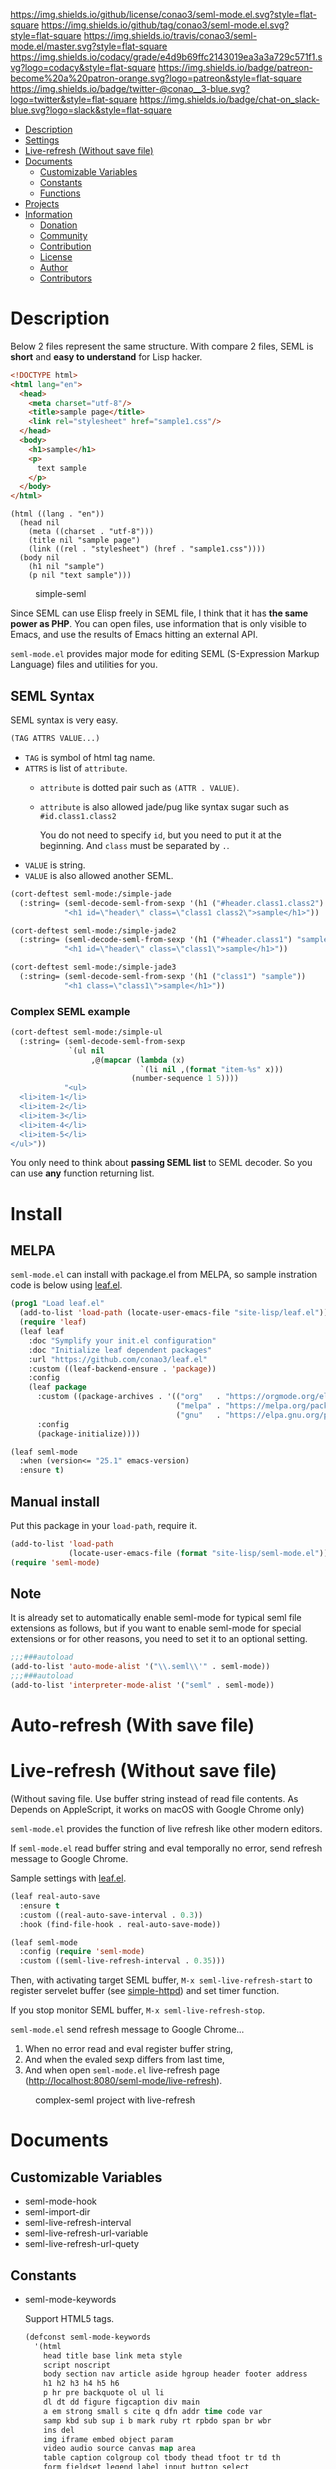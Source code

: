#+author: conao
#+date: <2018-10-25 Thu>

[[https://github.com/conao3/seml-mode.el][https://raw.githubusercontent.com/conao3/files/master/blob/headers/png/seml-mode.el.png]]
[[https://github.com/conao3/seml-mode.el/blob/master/LICENSE][https://img.shields.io/github/license/conao3/seml-mode.el.svg?style=flat-square]]
[[https://github.com/conao3/seml-mode.el/releases][https://img.shields.io/github/tag/conao3/seml-mode.el.svg?style=flat-square]]
[[https://travis-ci.org/conao3/seml-mode.el][https://img.shields.io/travis/conao3/seml-mode.el/master.svg?style=flat-square]]
[[https://app.codacy.com/project/conao3/seml-mode.el/dashboard][https://img.shields.io/codacy/grade/e4d9b69ffc2143019ea3a3a729c571f1.svg?logo=codacy&style=flat-square]]
[[https://www.patreon.com/conao3][https://img.shields.io/badge/patreon-become%20a%20patron-orange.svg?logo=patreon&style=flat-square]]
[[https://twitter.com/conao_3][https://img.shields.io/badge/twitter-@conao__3-blue.svg?logo=twitter&style=flat-square]]
[[https://join.slack.com/t/conao3-support/shared_invite/enQtNjUzMDMxODcyMjE1LTA4ZGRmOWYwZWE3NmE5NTkyZjk3M2JhYzU2ZmRkMzdiMDdlYTQ0ODMyM2ExOGY0OTkzMzZiMTNmZjJjY2I5NTM][https://img.shields.io/badge/chat-on_slack-blue.svg?logo=slack&style=flat-square]]
[[https://melpa.org/#/seml-mode][https://melpa.org/packages/seml-mode-badge.svg]]
[[https://stable.melpa.org/#/seml-mode][https://stable.melpa.org/packages/seml-mode-badge.svg]]

- [[#description][Description]]
- [[#settings][Settings]]
- [[#live-refresh-without-save-file][Live-refresh (Without save file)]]
- [[#documents][Documents]]
  - [[#customizable-variables][Customizable Variables]]
  - [[#constants][Constants]]
  - [[#functions][Functions]]
- [[#projects][Projects]]
- [[#information][Information]]
  - [[#donation][Donation]]
  - [[#community][Community]]
  - [[#contribution][Contribution]]
  - [[#license][License]]
  - [[#author][Author]]
  - [[#contributors][Contributors]]

* Description
Below 2 files represent the same structure.
With compare 2 files, SEML is *short* and *easy to understand* for Lisp hacker.

#+begin_src html
  <!DOCTYPE html>
  <html lang="en">
    <head>
      <meta charset="utf-8"/>
      <title>sample page</title>
      <link rel="stylesheet" href="sample1.css"/>
    </head>
    <body>
      <h1>sample</h1>
      <p>
        text sample
      </p>
    </body>
  </html>
#+end_src

#+begin_src seml
  (html ((lang . "en"))
    (head nil
      (meta ((charset . "utf-8")))
      (title nil "sample page")
      (link ((rel . "stylesheet") (href . "sample1.css"))))
    (body nil
      (h1 nil "sample")
      (p nil "text sample")))
#+end_src

#+name: simple-SS
#+caption: simple-seml
[[https://raw.githubusercontent.com/conao3/files/master/blob/seml-mode.el/simple-seml.png]]

Since SEML can use Elisp freely in SEML file, I think that it has *the same power as PHP*.
You can open files, use information that is only visible to Emacs,
and use the results of Emacs hitting an external API.

~seml-mode.el~ provides major mode for editing SEML (S-Expression Markup Language) files
and utilities for you.

** SEML Syntax
SEML syntax is very easy.

#+begin_src emacs-lisp
  (TAG ATTRS VALUE...)
#+end_src

- ~TAG~ is symbol of html tag name.
- ~ATTRS~ is list of ~attribute~.
  - ~attribute~ is dotted pair such as ~(ATTR . VALUE)~.
  - ~attribute~ is also allowed jade/pug like syntax sugar such as ~#id.class1.class2~
    
    You do not need to specify ~id~, but you need to put it at the beginning.
    And ~class~ must be separated by ~.~.
- ~VALUE~ is string.
- ~VALUE~ is also allowed another SEML.

#+begin_src emacs-lisp
  (cort-deftest seml-mode:/simple-jade
    (:string= (seml-decode-seml-from-sexp '(h1 ("#header.class1.class2") "sample"))
              "<h1 id=\"header\" class=\"class1 class2\">sample</h1>"))

  (cort-deftest seml-mode:/simple-jade2
    (:string= (seml-decode-seml-from-sexp '(h1 ("#header.class1") "sample"))
              "<h1 id=\"header\" class=\"class1\">sample</h1>"))

  (cort-deftest seml-mode:/simple-jade3
    (:string= (seml-decode-seml-from-sexp '(h1 ("class1") "sample"))
              "<h1 class=\"class1\">sample</h1>"))
#+end_src

*** Complex SEML example
#+begin_src emacs-lisp
  (cort-deftest seml-mode:/simple-ul
    (:string= (seml-decode-seml-from-sexp
               `(ul nil
                    ,@(mapcar (lambda (x)
                               `(li nil ,(format "item-%s" x)))
                             (number-sequence 1 5))))
              "<ul>
    <li>item-1</li>
    <li>item-2</li>
    <li>item-3</li>
    <li>item-4</li>
    <li>item-5</li>
  </ul>"))
#+end_src
You only need to think about *passing SEML list* to SEML decoder.
So you can use *any* function returning list.
* Install
** MELPA
~seml-mode.el~ can install with package.el from MELPA,
so sample instration code is below using [[https://github.com/conao3/leaf.el][leaf.el]].
#+begin_src emacs-lisp
  (prog1 "Load leaf.el"
    (add-to-list 'load-path (locate-user-emacs-file "site-lisp/leaf.el"))
    (require 'leaf)
    (leaf leaf
      :doc "Symplify your init.el configuration"
      :doc "Initialize leaf dependent packages"
      :url "https://github.com/conao3/leaf.el"
      :custom ((leaf-backend-ensure . 'package))
      :config
      (leaf package
        :custom ((package-archives . '(("org"   . "https://orgmode.org/elpa/")
                                       ("melpa" . "https://melpa.org/packages/")
                                       ("gnu"   . "https://elpa.gnu.org/packages/"))))
        :config
        (package-initialize))))

  (leaf seml-mode
    :when (version<= "25.1" emacs-version)
    :ensure t)
#+end_src

** Manual install
Put this package in your ~load-path~, require it.
#+begin_src emacs-lisp
  (add-to-list 'load-path
               (locate-user-emacs-file (format "site-lisp/seml-mode.el")))
  (require 'seml-mode)
#+end_src

** Note
It is already set to automatically enable seml-mode for typical seml file
extensions as follows, but if you want to enable seml-mode for special extensions
or for other reasons, you need to set it to an optional setting.
#+begin_src emacs-lisp
  ;;;###autoload
  (add-to-list 'auto-mode-alist '("\\.seml\\'" . seml-mode))
  ;;;###autoload
  (add-to-list 'interpreter-mode-alist '("seml" . seml-mode))
#+end_src

* Auto-refresh (With save file)
* Live-refresh (Without save file)
(Without saving file. Use buffer string instead of read file contents.
As Depends on AppleScript, it works on macOS with Google Chrome only)

~seml-mode.el~ provides the function of live refresh like other modern editors.

If ~seml-mode.el~ read buffer string and eval temporally no error,
send refresh message to Google Chrome.

Sample settings with [[https://github.com/conao3/leaf.el][leaf.el]].
#+begin_src emacs-lisp
  (leaf real-auto-save
    :ensure t
    :custom ((real-auto-save-interval . 0.3))
    :hook (find-file-hook . real-auto-save-mode))

  (leaf seml-mode
    :config (require 'seml-mode)
    :custom ((seml-live-refresh-interval . 0.35)))
#+end_src

Then, with activating target SEML buffer, ~M-x seml-live-refresh-start~ to register
servelet buffer (see [[https://github.com/skeeto/emacs-web-server][simple-httpd]]) and set timer function.

If you stop monitor SEML buffer, ~M-x seml-live-refresh-stop~.

~seml-mode.el~ send refresh message to Google Chrome...
1. When no error read and eval register buffer string,
2. And when the evaled sexp differs from last time,
3. And when open ~seml-mode.el~ live-refresh page (http://localhost:8080/seml-mode/live-refresh).

#+name: complex-SS
#+caption: complex-seml project with live-refresh
[[https://raw.githubusercontent.com/conao3/files/master/blob/seml-mode.el/complex-seml.png]]

* Documents
** Customizable Variables
- seml-mode-hook
- seml-import-dir
- seml-live-refresh-interval
- seml-live-refresh-url-variable
- seml-live-refresh-url-quety
** Constants
- seml-mode-keywords

  Support HTML5 tags.
  #+begin_src emacs-lisp
    (defconst seml-mode-keywords
      '(html
        head title base link meta style
        script noscript
        body section nav article aside hgroup header footer address
        h1 h2 h3 h4 h5 h6
        p hr pre backquote ol ul li
        dl dt dd figure figcaption div main
        a em strong small s cite q dfn addr time code var
        samp kbd sub sup i b mark ruby rt rpbdo span br wbr
        ins del
        img iframe embed object param
        video audio source canvas map area
        table caption colgroup col tbody thead tfoot tr td th
        form fieldset legend label input button select
        datalist optgroup option textarea keygen output progress meter
        details summary command menu

        ;; libxml-parse keywords
        comment top))
  #+end_src

- seml-html-single-tags

  Define single tag (without closing tag)
  #+begin_src emacs-lisp
    (defconst seml-html-single-tags
      '(base link meta img br area param hr col option input wbr))
  #+end_src
** Macros
- with-seml-elisp

  Provide environment to eval Elisp. Use ~,@(with-seml-elisp (sexp) (sexp) ...)~

  (seml-mode misunderstands Elisp's return value as a component of SEML.
  If you want to freely execute Elisp that does not need a return value,
  you need to use this macro to remove the return value from seml.)

** Functions
*** Encode functions (HTML to SEML)
- (seml-encode-html-from-region pointmin pointmax)
- (seml-encode-html-from-string str)
- (seml-encode-html-from-buffer &optional buf)
- (seml-encode-html-from-file filepath)
*** Decode functions (SEML to HTML)
- (seml-decode-seml-from-region start end &optional doctype)
- (seml-decode-seml-from-sexp sexp &optional doctype)
- (seml-decode-seml-from-string str &optional doctype)
- (seml-decode-seml-from-buffer &optional buf doctype)
- (seml-decode-seml-from-file filepath &optional doctype)
*** Buffer replace functions
- (seml-replace-buffer-from-html)
- (seml-replace-buffer-from-seml)
*** Live refresh functions
- (seml-live-refresh-start)
- (seml-live-refresh-stop)
*** Utility functions
- (seml-indent-function indent-point state)
- (seml-to-string sexp)
- (seml-pp sexp &optional stream return-p)
- (seml-xpath xpath sexp &optional without-top)
  #+begin_src emacs-lisp
    (cort-deftest seml-test:simple-xpath
      (:equal
       (seml-xpath '(html head link)
                   '(html ((lang . "en"))
                          (head nil
                                (meta ((charset . "utf-8")))
                                (title nil
                                       "sample page")
                                (link ((rel . "stylesheet") (href . "sample1.css")))
                                (link ((rel . "stylesheet") (href . "sample2.css"))))
                          (body nil
                                (h1 nil
                                    "sample")
                                (p nil
                                   "sample"
                                   "text sample"))))
       '((link
          ((rel . "stylesheet")
           (href . "sample1.css")))
         (link
          ((rel . "stylesheet")
           (href . "sample2.css"))))))
  #+end_src
- (seml-xpath-single xpath sexp &optional without-top)
  #+begin_src emacs-lisp
    (cort-deftest seml-test:/simple-xpath-single
      (:equal
       (seml-xpath-single '(html body)
         '(html ((lang . "en"))
                (head nil
                      (meta ((charset . "utf-8")))
                      (title nil
                             "sample page")
                      (link ((rel . "stylesheet") (href . "sample1.css")))
                      (link ((rel . "stylesheet") (href . "sample2.css"))))
                (body nil
                      (h2 nil "sample-1")
                      (h2 nil "sample-2")
                      (h2 nil "sample-3")
                      (p nil
                         "sample"
                         "text sample"))))
       '(body nil
              (h2 nil "sample-1")
              (h2 nil "sample-2")
              (h2 nil "sample-3")
              (p nil
                 "sample"
                 "text sample"))))
  #+end_src

- (seml-xpath-without-top xpath sexp)
  #+begin_src emacs-lisp
    (cort-deftest seml-test:/simple-xpath-without-top
      (:equal
       (seml-xpath '(html body h2)
         '(html ((lang . "en"))
                (head nil
                      (meta ((charset . "utf-8")))
                      (title nil
                             "sample page")
                      (link ((rel . "stylesheet") (href . "sample1.css")))
                      (link ((rel . "stylesheet") (href . "sample2.css"))))
                (body nil
                      (h2 nil "sample-1")
                      (h2 nil "sample-2")
                      (h2 nil "sample-3")
                      (p nil
                         "sample"
                         "text sample")))
         t)
       '(("sample-1")
         ("sample-2")
         ("sample-3"))))
  #+end_src

- (seml-xpath-single-without-top xpath sexp)
- (seml-htmlize majormode codestr &optional noindentp formatfn)

  Get SEML expression of any code in syntax highlight as specify major-mode.
  #+begin_src emacs-lisp
    (cort-deftest seml-mode:/simple-htmlize
      (:equal (seml-htmlize 'emacs-lisp-mode "(leaf real-auto-save
      :ensure t
      :custom ((real-auto-save-interval . 0.3))
      :commands real-auto-save-mode
      :hook (find-file-hook . real-auto-save-mode))")
              '(pre nil "
    ("
                    (span ((class . "keyword")) "leaf")
                    " real-auto-save
      "
                    (span ((class . "builtin")) ":ensure")
                    " t
      "
                    (span ((class . "builtin")) ":custom")
                    " ((real-auto-save-interval . 0.3))
      "
                    (span ((class . "builtin")) ":commands")
                    " real-auto-save-mode
      "
                    (span ((class . "builtin")) ":hook")
                    " (find-file-hook . real-auto-save-mode))")))
  #+end_src
- (seml-import path)
- (seml-expand-url path baseurl)
*** Major mode
- (seml-mode)

* Projects
Packages build on seml-mode.
- [[https://github.com/conao3/leaf-browser.el][leaf-browser.el]] - Web browser frontend of Emacs customize-mode for [[https://github.com/conao3/leaf.el][leaf.el]].

* Information
** Donation
I love OSS and I am dreaming of working on it as *full-time* job.

*With your support*, I will be able to spend more time at OSS!

[[https://www.patreon.com/conao3][https://c5.patreon.com/external/logo/become_a_patron_button.png]]

** Community
All feedback and suggestions are welcome!

You can use github issues, but you can also use [[https://join.slack.com/t/conao3-support/shared_invite/enQtNjUzMDMxODcyMjE1LTA4ZGRmOWYwZWE3NmE5NTkyZjk3M2JhYzU2ZmRkMzdiMDdlYTQ0ODMyM2ExOGY0OTkzMzZiMTNmZjJjY2I5NTM][Slack]]
if you want a more casual conversation.

** Contribution
Feel free to send PR!

** License
#+begin_example
  Affero General Public License Version 3 (AGPLv3)
  Copyright (c) Naoya Yamashita - https://seml-mode.el
  https://github.com/conao3/seml-mode.el/blob/master/LICENSE
#+end_example

** Author
- Naoya Yamashita ([[https://github.com/conao3][conao3]])

** Contributors
- Not yet... Now send PR and add your name!!
